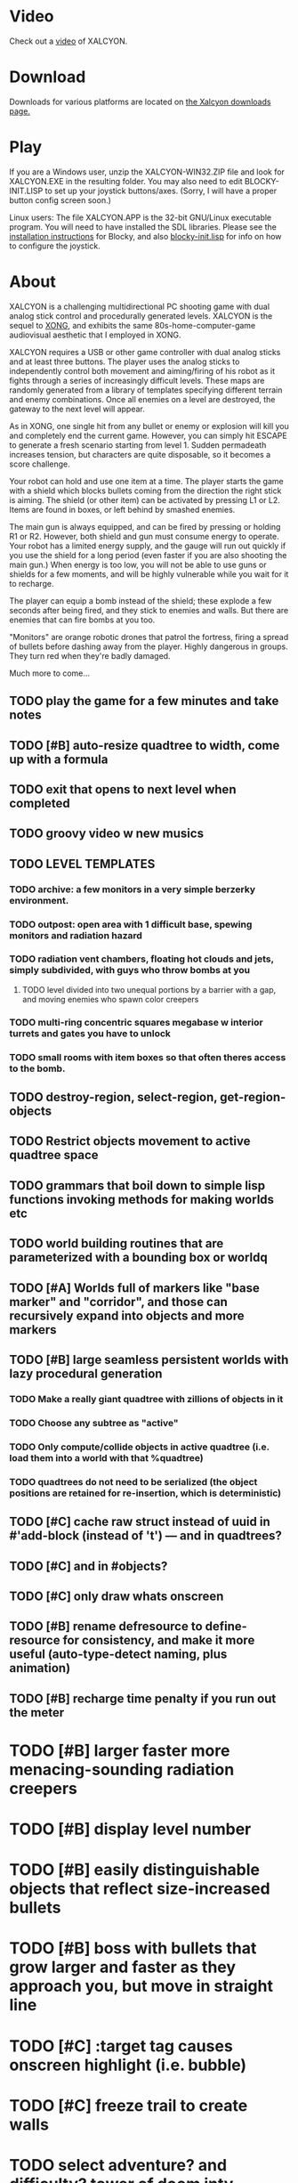 * Video 

Check out a [[http://ompldr.org/vY201bA/xalcyon-beta.mp4][video]] of XALCYON.

* Download

Downloads for various platforms are located on [[https://github.com/dto/xalcyon.blocky/downloads][the Xalcyon downloads page.]]

* Play 

If you are a Windows user, unzip the XALCYON-WIN32.ZIP file and look
for XALCYON.EXE in the resulting folder. You may also need to edit
BLOCKY-INIT.LISP to set up your joystick buttons/axes. (Sorry, I will
have a proper button config screen soon.)

Linux users: The file XALCYON.APP is the 32-bit GNU/Linux executable
program. You will need to have installed the SDL libraries.  Please
see the [[https://github.com/dto/blocky/blob/master/INSTALL][installation instructions]] for Blocky, and also
[[https://github.com/dto/blocky/blob/master/blocky-init.lisp][blocky-init.lisp]] for info on how to configure the joystick.

* About 

XALCYON is a challenging multidirectional PC shooting game with dual
analog stick control and procedurally generated levels. XALCYON is the
sequel to [[http://dto.github.com/notebook/xong.html][XONG]], and exhibits the same 80s-home-computer-game
audiovisual aesthetic that I employed in XONG.

XALCYON requires a USB or other game controller with dual analog
sticks and at least three buttons. The player uses the analog sticks
to independently control both movement and aiming/firing of his robot
as it fights through a series of increasingly difficult levels.  These
maps are randomly generated from a library of templates specifying
different terrain and enemy combinations. Once all enemies on a level
are destroyed, the gateway to the next level will appear.

As in XONG, one single hit from any bullet or enemy or explosion will
kill you and completely end the current game. However, you can simply
hit ESCAPE to generate a fresh scenario starting from level 1. Sudden
permadeath increases tension, but characters are quite disposable, so
it becomes a score challenge.

Your robot can hold and use one item at a time. The player starts the
game with a shield which blocks bullets coming from the direction the
right stick is aiming. The shield (or other item) can be activated by
pressing L1 or L2. Items are found in boxes, or left behind by smashed
enemies.

The main gun is always equipped, and can be fired by pressing or
holding R1 or R2. However, both shield and gun must consume energy to
operate. Your robot has a limited energy supply, and the gauge will
run out quickly if you use the shield for a long period (even faster
if you are also shooting the main gun.) When energy is too low, you
will not be able to use guns or shields for a few moments, and will be
highly vulnerable while you wait for it to recharge.

The player can equip a bomb instead of the shield; these explode a few
seconds after being fired, and they stick to enemies and walls. But
there are enemies that can fire bombs at you too.

"Monitors" are orange robotic drones that patrol the fortress, firing
a spread of bullets before dashing away from the player. Highly
dangerous in groups. They turn red when they're badly damaged.

Much more to come...

** TODO play the game for a few minutes and take notes

** TODO [#B] auto-resize quadtree to width, come up with a formula
** TODO exit that opens to next level when completed
** TODO groovy video w new musics
** TODO LEVEL TEMPLATES
*** TODO archive: a few monitors in a very simple berzerky environment.
*** TODO outpost: open area with 1 difficult base, spewing monitors and radiation hazard
*** TODO radiation vent chambers, floating hot clouds and jets, simply subdivided, with guys who throw bombs at you
**** TODO level divided into two unequal portions by a barrier with a gap, and moving enemies who spawn color creepers
*** TODO multi-ring concentric squares megabase w interior turrets and gates you have to unlock
*** TODO small rooms with item boxes so that often theres access to the bomb.
** TODO destroy-region, select-region, get-region-objects
** TODO Restrict objects movement to active quadtree space
** TODO grammars that boil down to simple lisp functions invoking methods for making worlds etc
** TODO world building routines that are parameterized with a bounding box or worldq
** TODO [#A] Worlds full of markers like "base marker" and "corridor", and those can recursively expand into objects and more markers
** TODO [#B] large seamless persistent worlds with lazy procedural generation
*** TODO Make a really giant quadtree with zillions of objects in it
*** TODO Choose any subtree as "active"
*** TODO Only compute/collide objects in active quadtree (i.e. load them into a world with that %quadtree)
*** TODO quadtrees do not need to be serialized (the object positions are retained for re-insertion, which is deterministic)
** TODO [#C] cache raw struct instead of uuid in #'add-block (instead of 't') --- and in quadtrees?
** TODO [#C] and in #objects?
** TODO [#C] only draw whats onscreen
** TODO [#B] rename defresource to define-resource for consistency, and make it more useful (auto-type-detect naming, plus animation)
** TODO [#B] recharge time penalty if you run out the meter
* TODO [#B] larger faster more menacing-sounding radiation creepers
* TODO [#B] display level number
* TODO [#B] easily distinguishable objects that reflect size-increased bullets 
* TODO [#B] boss with bullets that grow larger and faster as they approach you, but move in straight line
* TODO [#C] :target tag causes onscreen highlight (i.e. bubble)
* TODO [#C] freeze trail to create walls

* TODO select adventure? and difficulty? tower of doom intv http://www.youtube.com/watch?v=XYELjUGArEA
* TODO breaking shield pieces
* TODO Story texts, places, "PROCEED TO DATA ARCHIVE 1365" or "REACTOR"
* TODO occasional evil Dr. Niven voice
* TODO DTOVISION PRESENTS.. XALCYONNNN
* TODO map screen before each level with blinking indicator of where you are in the (branching) quest?

** DONE allow dynamically adjusting quadtree to existing objects and detect clustering, ?
   CLOSED: [2012-02-05 Sun 19:30]
** DONE fix world borders not colliding properly
   CLOSED: [2012-02-05 Sun 19:29]
* DONE combine turtle and world so that draw-room and stuff are direct members of "reactor" not reactor-turtle
  CLOSED: [2012-02-06 Mon 19:59]
* DONE algebra of worlds: merge, group-vertically, group-horizontally
  CLOSED: [2012-02-06 Mon 19:59]
** DONE [#A] layout determined by computing leaf sizes and creating next level up in terms of that
   CLOSED: [2012-02-06 Mon 20:00]
** DONE Let computed world size be what it is, then try to auto-fit quadtrees
   CLOSED: [2012-02-05 Sun 04:10]
*** DONE get rid of grid-height grid-width?? i think so
    CLOSED: [2012-02-05 Sun 04:10]

  CLOSED: [2012-02-04 Sat 03:18]
* Level gen Notes

<dto> im working on finally cracking my issues with level generation,
      i.e. things colliding or being off the map 
<dto> the solution has presented itself. i'm going to use my new quadtree code
      to allow generating pieces of a level in a "void" and then generating a
      bounding-box for them , i can process collisions at that point to make
      sure the level is kosher before pasting it into a larger level in its
      own area and then doing that for the other level pieces until you
      calculate the bounding box for the whole level dynamically and then just
      build a proper
<dto> quadtree automatically. i can even detect areas of buildup and possibly
      re-grid once or twice


* DONE sticky bomb, delay/sound before firing ala howitzer
* DONE red shields in the doors of some bases to stop player just firing bomb from distance    
  CLOSED: [2012-02-04 Sat 03:51]
* DONE redzone warning sound
  CLOSED: [2012-02-03 Fri 03:10]
* DONE shield with limited use, only faces the dir you are shooting.
  CLOSED: [2012-02-03 Fri 03:10]
* DONE as in Xong---ONE hit kills
  CLOSED: [2012-02-01 Wed 16:45]
* DONE bases move around slowly like aircraft carriers
  CLOSED: [2012-02-01 Wed 16:45]
* DONE the trail is your shield. 
  CLOSED: [2012-02-01 Wed 16:47]
* DONE player bullets have limited range
  CLOSED: [2012-02-01 Wed 20:36]
* DONE "chips" are the XP and currency (you buy upgrades/items)
  CLOSED: [2012-02-01 Wed 20:36]
* DONE chips are left behind by enemies or found in crates
  CLOSED: [2012-02-01 Wed 20:36]
* DONE level completion when all targets/bases are destroyed
  CLOSED: [2012-02-02 Thu 15:00]
* DONE non-moving bases that spawn enemies
  CLOSED: [2012-02-02 Thu 15:00]
* DONE display word "WIN" or "LOES" 
  CLOSED: [2012-02-02 Thu 09:19]
* DONE energy meter
  CLOSED: [2012-02-02 Thu 17:41]
* DONE sweeping the trail across bouncing Chip particles is the only way to pick them up
  CLOSED: [2012-02-01 Wed 20:36]


* Design doc (outdated)

MicroXONG is a retro-remake of [[http://dto.github.com/notebook/xong.html][XONG]] with graphics, sound, and controls
similar to those of an Intellivison or Atari 5200 game from the bygone
era of 8-bit games, but with OpenGL transparency and scaling added to
the mix. 

You are a vulnerable white square that can move only in the four
cardinal directions (using the arrow keys, numpad, or gamepad). Using
the spacebar (or joystick button) you can fire a bullet in the
direction you last moved. (This direction is indicated by a little dot
on the player's sprite.) 

One hit kills you, and completely ends your game---to win at MicroXONG
you must reach the end without taking a single bullet from an enemy or
touching a single hot zone. A successful game of SuperXONG should be
able to be completed in less than 20 minutes. Player lives are
disposable, and pressing ESCAPE after death will instantly begin a new
game.

You must infiltrate an enemy research facility with four increasingly
difficult levels. Each level is semi-randomly generated as in a
roguelike, but levels are not entirely grid-based. Your goal is to
defeat all enemies, retrieve one or more encrypted data files, and
transmit them back to your home base at a terminal located somewhere
on each level. Each transmission results in a random bit of story
being shown to the player in the form of a fictional email, and a
story could be sketched in this way with a small library of these
emails.

Your character is trailed by a positronic filament "tail" (represented
by a yellow line following your square) which can destroy bullets and
certain other moving objects. By sweeping the filament across the path
of an oncoming particle or bullet, you can annihilate them and reduce
the danger level. The tail is not overly long (this would make the
game too easy) and cannot be extended.

An energy meter is shown at the bottom corner of the game window as a
segmented horizontal bar with an E next to it. Energy is required to
fire your bullets, and when your energy is too low, the tail shield
will not function and you will be more vulnerable.

You can regain energy by grabbing an "E" powerup (these should be
somewhat scarce) or by absorbing particles with your tail.

Your bullets bounce back and forth along a line (either horizontal or
vertical.) You can catch your own bullets, which restores an
equivalent amount of energy. So part of the strategy will be in
destroying colorful blocks and/or objects in paddle-and-brick-game
fashion.

Your bullets don't directly kill enemies---instead you must trigger
bombs when they pass by, or direct the enemies into incinerators.

There are forcefield doors between some rooms that open when shot with
a bullet, and close after a few seconds. Colliding with the forcefield
kills you.

Player speed should be 1 pixel when shift is held (use in danger areas.)

** Difficulty A/B








